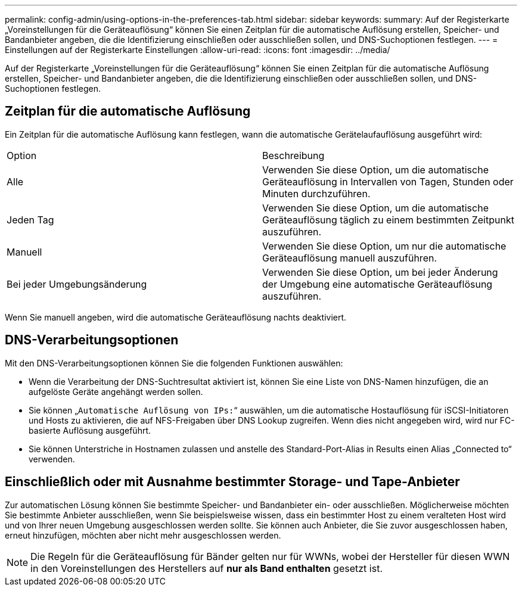 ---
permalink: config-admin/using-options-in-the-preferences-tab.html 
sidebar: sidebar 
keywords:  
summary: Auf der Registerkarte „Voreinstellungen für die Geräteauflösung“ können Sie einen Zeitplan für die automatische Auflösung erstellen, Speicher- und Bandanbieter angeben, die die Identifizierung einschließen oder ausschließen sollen, und DNS-Suchoptionen festlegen. 
---
= Einstellungen auf der Registerkarte Einstellungen
:allow-uri-read: 
:icons: font
:imagesdir: ../media/


[role="lead"]
Auf der Registerkarte „Voreinstellungen für die Geräteauflösung“ können Sie einen Zeitplan für die automatische Auflösung erstellen, Speicher- und Bandanbieter angeben, die die Identifizierung einschließen oder ausschließen sollen, und DNS-Suchoptionen festlegen.



== Zeitplan für die automatische Auflösung

Ein Zeitplan für die automatische Auflösung kann festlegen, wann die automatische Gerätelaufauflösung ausgeführt wird:

|===


| Option | Beschreibung 


 a| 
Alle
 a| 
Verwenden Sie diese Option, um die automatische Geräteauflösung in Intervallen von Tagen, Stunden oder Minuten durchzuführen.



 a| 
Jeden Tag
 a| 
Verwenden Sie diese Option, um die automatische Geräteauflösung täglich zu einem bestimmten Zeitpunkt auszuführen.



 a| 
Manuell
 a| 
Verwenden Sie diese Option, um nur die automatische Geräteauflösung manuell auszuführen.



 a| 
Bei jeder Umgebungsänderung
 a| 
Verwenden Sie diese Option, um bei jeder Änderung der Umgebung eine automatische Geräteauflösung auszuführen.

|===
Wenn Sie manuell angeben, wird die automatische Geräteauflösung nachts deaktiviert.



== DNS-Verarbeitungsoptionen

Mit den DNS-Verarbeitungsoptionen können Sie die folgenden Funktionen auswählen:

* Wenn die Verarbeitung der DNS-Suchtresultat aktiviert ist, können Sie eine Liste von DNS-Namen hinzufügen, die an aufgelöste Geräte angehängt werden sollen.
* Sie können „`Automatische Auflösung von IPs:`“ auswählen, um die automatische Hostauflösung für iSCSI-Initiatoren und Hosts zu aktivieren, die auf NFS-Freigaben über DNS Lookup zugreifen. Wenn dies nicht angegeben wird, wird nur FC-basierte Auflösung ausgeführt.
* Sie können Unterstriche in Hostnamen zulassen und anstelle des Standard-Port-Alias in Results einen Alias „Connected to“ verwenden.




== Einschließlich oder mit Ausnahme bestimmter Storage- und Tape-Anbieter

Zur automatischen Lösung können Sie bestimmte Speicher- und Bandanbieter ein- oder ausschließen. Möglicherweise möchten Sie bestimmte Anbieter ausschließen, wenn Sie beispielsweise wissen, dass ein bestimmter Host zu einem veralteten Host wird und von Ihrer neuen Umgebung ausgeschlossen werden sollte. Sie können auch Anbieter, die Sie zuvor ausgeschlossen haben, erneut hinzufügen, möchten aber nicht mehr ausgeschlossen werden.

[NOTE]
====
Die Regeln für die Geräteauflösung für Bänder gelten nur für WWNs, wobei der Hersteller für diesen WWN in den Voreinstellungen des Herstellers auf *nur als Band enthalten* gesetzt ist.

====